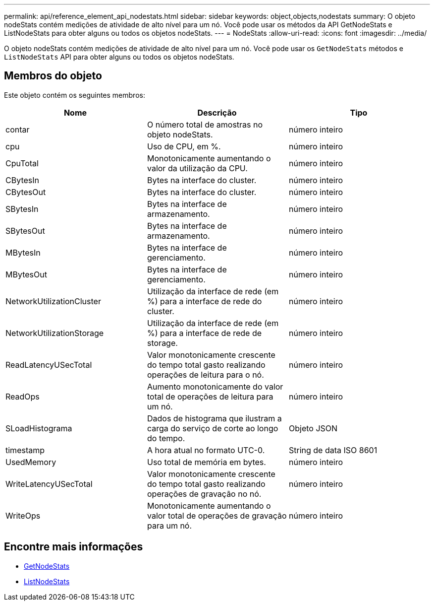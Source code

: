 ---
permalink: api/reference_element_api_nodestats.html 
sidebar: sidebar 
keywords: object,objects,nodestats 
summary: O objeto nodeStats contém medições de atividade de alto nível para um nó. Você pode usar os métodos da API GetNodeStats e ListNodeStats para obter alguns ou todos os objetos nodeStats. 
---
= NodeStats
:allow-uri-read: 
:icons: font
:imagesdir: ../media/


[role="lead"]
O objeto nodeStats contém medições de atividade de alto nível para um nó. Você pode usar os `GetNodeStats` métodos e `ListNodeStats` API para obter alguns ou todos os objetos nodeStats.



== Membros do objeto

Este objeto contém os seguintes membros:

|===
| Nome | Descrição | Tipo 


 a| 
contar
 a| 
O número total de amostras no objeto nodeStats.
 a| 
número inteiro



 a| 
cpu
 a| 
Uso de CPU, em %.
 a| 
número inteiro



 a| 
CpuTotal
 a| 
Monotonicamente aumentando o valor da utilização da CPU.
 a| 
número inteiro



 a| 
CBytesIn
 a| 
Bytes na interface do cluster.
 a| 
número inteiro



 a| 
CBytesOut
 a| 
Bytes na interface do cluster.
 a| 
número inteiro



 a| 
SBytesIn
 a| 
Bytes na interface de armazenamento.
 a| 
número inteiro



 a| 
SBytesOut
 a| 
Bytes na interface de armazenamento.
 a| 
número inteiro



 a| 
MBytesIn
 a| 
Bytes na interface de gerenciamento.
 a| 
número inteiro



 a| 
MBytesOut
 a| 
Bytes na interface de gerenciamento.
 a| 
número inteiro



 a| 
NetworkUtilizationCluster
 a| 
Utilização da interface de rede (em %) para a interface de rede do cluster.
 a| 
número inteiro



 a| 
NetworkUtilizationStorage
 a| 
Utilização da interface de rede (em %) para a interface de rede de storage.
 a| 
número inteiro



 a| 
ReadLatencyUSecTotal
 a| 
Valor monotonicamente crescente do tempo total gasto realizando operações de leitura para o nó.
 a| 
número inteiro



 a| 
ReadOps
 a| 
Aumento monotonicamente do valor total de operações de leitura para um nó.
 a| 
número inteiro



 a| 
SLoadHistograma
 a| 
Dados de histograma que ilustram a carga do serviço de corte ao longo do tempo.
 a| 
Objeto JSON



 a| 
timestamp
 a| 
A hora atual no formato UTC-0.
 a| 
String de data ISO 8601



 a| 
UsedMemory
 a| 
Uso total de memória em bytes.
 a| 
número inteiro



 a| 
WriteLatencyUSecTotal
 a| 
Valor monotonicamente crescente do tempo total gasto realizando operações de gravação no nó.
 a| 
número inteiro



 a| 
WriteOps
 a| 
Monotonicamente aumentando o valor total de operações de gravação para um nó.
 a| 
número inteiro

|===


== Encontre mais informações

* xref:reference_element_api_getnodestats.adoc[GetNodeStats]
* xref:reference_element_api_listnodestats.adoc[ListNodeStats]

